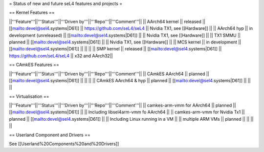 = Status of new and future seL4 features and projects =

== Kernel Features ==

||'''Feature'''||'''Status'''||'''Driven by'''||'''Repo'''||'''Comment'''||
|| AArch64 kernel || released || [[mailto:devel@sel4.systems|D61]] || https://github.com/seL4/seL4 || Nvidia TX1, see [[Hardware]] ||
|| AArch64 hyp || in development (unreleased) || [[mailto:devel@sel4.systems|D61]] || || Nvidia TX1, see [[Hardware]] ||
|| TX1 SMMU || planned || [[mailto:devel@sel4.systems|D61]] || || Nvidia TX1, see [[Hardware]] ||
|| MCS kernel || in development || [[mailto:devel@sel4.systems|D61]] || || ||
|| SMP kernel || released || [[mailto:devel@sel4.systems|D61]] || https://github.com/seL4/seL4 || x32 and AArch32||

== CAmkES Features ==

||'''Feature'''||'''Status'''||'''Driven by'''||'''Repo'''||'''Comment'''||
|| CAmkES AArch64 || planned || [[mailto:devel@sel4.systems|D61]] || || ||
|| CAmkES AArch64 & hyp || planned || [[mailto:devel@sel4.systems|D61]] || || ||


== Virtualisation ==

||'''Feature'''||'''Status'''||'''Driven by'''||'''Repo'''||'''Comment'''||
|| camkes-arm-vmm for AArch64 || planned || [[mailto:devel@sel4.systems|D61]] || || Including libsel4arm-vmm fo AArch64 ||
|| camkes-arm-vmm for Nvidia Tx1 || planned || [[mailto:devel@sel4.systems|D61]] || || Including Linux running in a VM ||
|| multiple ARM VMs || planned || || || ||

== Userland Component and Drivers ==

See [[Userland%20Components%20and%20Drivers]]
